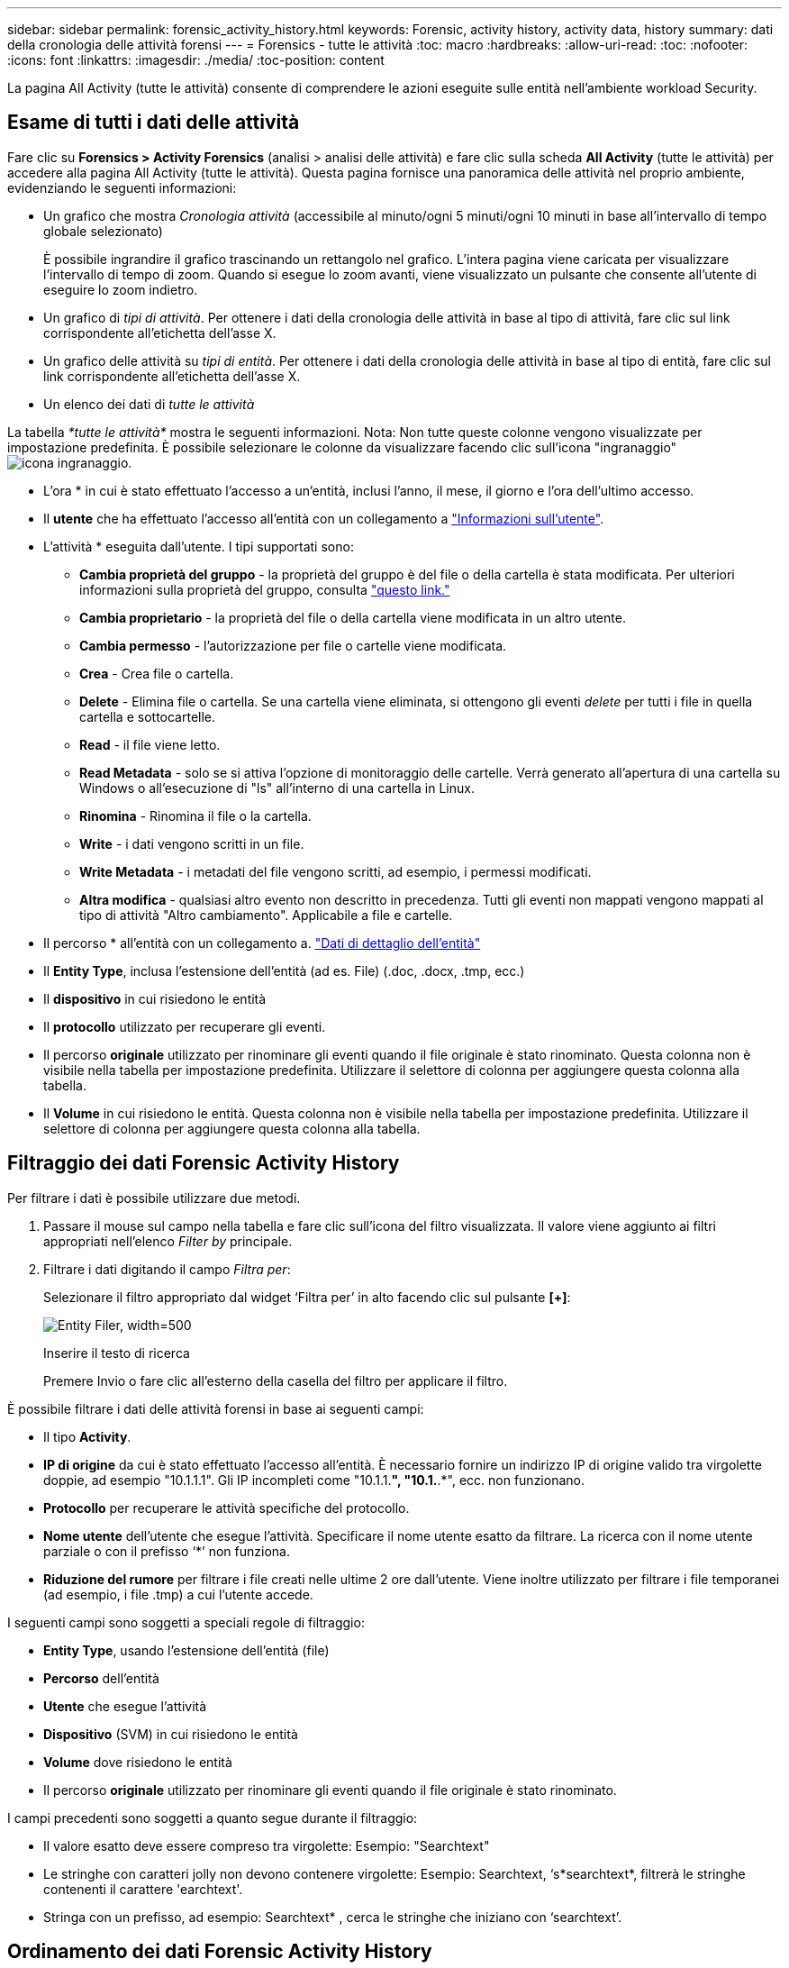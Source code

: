 ---
sidebar: sidebar 
permalink: forensic_activity_history.html 
keywords: Forensic, activity history, activity data, history 
summary: dati della cronologia delle attività forensi 
---
= Forensics - tutte le attività
:toc: macro
:hardbreaks:
:allow-uri-read: 
:toc: 
:nofooter: 
:icons: font
:linkattrs: 
:imagesdir: ./media/
:toc-position: content


[role="lead"]
La pagina All Activity (tutte le attività) consente di comprendere le azioni eseguite sulle entità nell'ambiente workload Security.



== Esame di tutti i dati delle attività

Fare clic su *Forensics > Activity Forensics* (analisi > analisi delle attività) e fare clic sulla scheda *All Activity* (tutte le attività) per accedere alla pagina All Activity (tutte le attività). Questa pagina fornisce una panoramica delle attività nel proprio ambiente, evidenziando le seguenti informazioni:

* Un grafico che mostra _Cronologia attività_ (accessibile al minuto/ogni 5 minuti/ogni 10 minuti in base all'intervallo di tempo globale selezionato)
+
È possibile ingrandire il grafico trascinando un rettangolo nel grafico. L'intera pagina viene caricata per visualizzare l'intervallo di tempo di zoom. Quando si esegue lo zoom avanti, viene visualizzato un pulsante che consente all'utente di eseguire lo zoom indietro.

* Un grafico di _tipi di attività_. Per ottenere i dati della cronologia delle attività in base al tipo di attività, fare clic sul link corrispondente all'etichetta dell'asse X.
* Un grafico delle attività su _tipi di entità_. Per ottenere i dati della cronologia delle attività in base al tipo di entità, fare clic sul link corrispondente all'etichetta dell'asse X.
* Un elenco dei dati di _tutte le attività_


La tabella _*tutte le attività*_ mostra le seguenti informazioni. Nota: Non tutte queste colonne vengono visualizzate per impostazione predefinita. È possibile selezionare le colonne da visualizzare facendo clic sull'icona "ingranaggio" image:GearIcon.png["icona ingranaggio"].

* L'ora * in cui è stato effettuato l'accesso a un'entità, inclusi l'anno, il mese, il giorno e l'ora dell'ultimo accesso.
* Il *utente* che ha effettuato l'accesso all'entità con un collegamento a link:forensic_user_overview.html["Informazioni sull'utente"].


* L'attività * eseguita dall'utente. I tipi supportati sono:
+
** *Cambia proprietà del gruppo* - la proprietà del gruppo è del file o della cartella è stata modificata. Per ulteriori informazioni sulla proprietà del gruppo, consulta link:https://docs.microsoft.com/en-us/previous-versions/orphan-topics/ws.11/dn789205(v=ws.11)?redirectedfrom=MSDN["questo link."]
** *Cambia proprietario* - la proprietà del file o della cartella viene modificata in un altro utente.
** *Cambia permesso* - l'autorizzazione per file o cartelle viene modificata.
** *Crea* - Crea file o cartella.
** *Delete* - Elimina file o cartella. Se una cartella viene eliminata, si ottengono gli eventi _delete_ per tutti i file in quella cartella e sottocartelle.
** *Read* - il file viene letto.
** *Read Metadata* - solo se si attiva l'opzione di monitoraggio delle cartelle. Verrà generato all'apertura di una cartella su Windows o all'esecuzione di "ls" all'interno di una cartella in Linux.
** *Rinomina* - Rinomina il file o la cartella.
** *Write* - i dati vengono scritti in un file.
** *Write Metadata* - i metadati del file vengono scritti, ad esempio, i permessi modificati.
** *Altra modifica* - qualsiasi altro evento non descritto in precedenza. Tutti gli eventi non mappati vengono mappati al tipo di attività "Altro cambiamento". Applicabile a file e cartelle.


* Il percorso * all'entità con un collegamento a. link:forensic_entity_detail.html["Dati di dettaglio dell'entità"]
* Il *Entity Type*, inclusa l'estensione dell'entità (ad es. File) (.doc, .docx, .tmp, ecc.)
* Il *dispositivo* in cui risiedono le entità
* Il *protocollo* utilizzato per recuperare gli eventi.
* Il percorso *originale* utilizzato per rinominare gli eventi quando il file originale è stato rinominato. Questa colonna non è visibile nella tabella per impostazione predefinita. Utilizzare il selettore di colonna per aggiungere questa colonna alla tabella.
* Il *Volume* in cui risiedono le entità. Questa colonna non è visibile nella tabella per impostazione predefinita. Utilizzare il selettore di colonna per aggiungere questa colonna alla tabella.




== Filtraggio dei dati Forensic Activity History

Per filtrare i dati è possibile utilizzare due metodi.

. Passare il mouse sul campo nella tabella e fare clic sull'icona del filtro visualizzata. Il valore viene aggiunto ai filtri appropriati nell'elenco _Filter by_ principale.
. Filtrare i dati digitando il campo _Filtra per_:
+
Selezionare il filtro appropriato dal widget ‘Filtra per’ in alto facendo clic sul pulsante *[+]*:

+
image:Forensic_Activity_Filter.png["Entity Filer, width=500"]

+
Inserire il testo di ricerca

+
Premere Invio o fare clic all'esterno della casella del filtro per applicare il filtro.



È possibile filtrare i dati delle attività forensi in base ai seguenti campi:

* Il tipo *Activity*.


* *IP di origine* da cui è stato effettuato l'accesso all'entità. È necessario fornire un indirizzo IP di origine valido tra virgolette doppie, ad esempio "10.1.1.1". Gli IP incompleti come "10.1.1.*", "10.1.*.*", ecc. non funzionano.
* *Protocollo* per recuperare le attività specifiche del protocollo.


* *Nome utente* dell'utente che esegue l'attività. Specificare il nome utente esatto da filtrare. La ricerca con il nome utente parziale o con il prefisso ‘*’ non funziona.
* *Riduzione del rumore* per filtrare i file creati nelle ultime 2 ore dall'utente. Viene inoltre utilizzato per filtrare i file temporanei (ad esempio, i file .tmp) a cui l'utente accede.


I seguenti campi sono soggetti a speciali regole di filtraggio:

* *Entity Type*, usando l'estensione dell'entità (file)
* *Percorso* dell'entità
* *Utente* che esegue l'attività
* *Dispositivo* (SVM) in cui risiedono le entità
* *Volume* dove risiedono le entità
* Il percorso *originale* utilizzato per rinominare gli eventi quando il file originale è stato rinominato.


I campi precedenti sono soggetti a quanto segue durante il filtraggio:

* Il valore esatto deve essere compreso tra virgolette: Esempio: "Searchtext"
* Le stringhe con caratteri jolly non devono contenere virgolette: Esempio: Searchtext, ‘s*searchtext*, filtrerà le stringhe contenenti il carattere 'earchtext'.
* Stringa con un prefisso, ad esempio: Searchtext* , cerca le stringhe che iniziano con ‘searchtext’.




== Ordinamento dei dati Forensic Activity History

È possibile ordinare i dati della cronologia delle attività in base a _Time, User, Source IP, Activity, Path_ e _Entity Type_. Per impostazione predefinita, la tabella viene ordinata in base a un ordine _time_ decrescente, il che significa che i dati più recenti verranno visualizzati per primi. L'ordinamento è disattivato per i campi _Device_ e _Protocol_.



== Esportazione di tutte le attività

È possibile esportare la cronologia delle attività in un file .CSV facendo clic sul pulsante _Export_ sopra la tabella Activity History (Cronologia attività). Si noti che vengono esportati solo i primi 100,000 record. A seconda della quantità di dati, l'esportazione potrebbe richiedere da pochi secondi a diversi minuti.



== Selezione colonna per tutte le attività

La tabella _All activity_ mostra le colonne Select per impostazione predefinita. Per aggiungere, rimuovere o modificare le colonne, fare clic sull'icona a forma di ingranaggio a destra della tabella e selezionare dall'elenco delle colonne disponibili.

image:CloudSecure_ActivitySelection.png["Activity Selector, width=30%"]



== Conservazione della cronologia delle attività

La cronologia delle attività viene mantenuta per 13 mesi per gli ambienti di sicurezza dei workload attivi.



== Applicabilità dei filtri nella pagina Forensics

|===


| Filtro | Che cosa fa | Esempio | Quali filtri sono applicabili? | Non applicabile per i filtri | Risultato 


| * (Asterisco) | consente di cercare tutto | Auto*03172022 | Utente, PERCORSO, tipo di entità, tipo di dispositivo, volume, Percorso originale |  | Restituisce tutte le risorse che iniziano con "Auto" e terminano con "03172022" 


| ? (punto interrogativo) | consente di cercare un numero specifico di caratteri | AutoSabotageUser1_03172022? | Utente, tipo di entità, dispositivo, volume |  | Restituisce AutoSabotageUser1_03172022A, AutoSabotageUser1_03172022AB, AutoSabotageUser1_031720225 e così via 


| OPPURE | consente di specificare più entità | AutoSabotageUser1_03172022 O AutoRansomUser4_03162022 | Utente, dominio, Nome utente, PERCORSO, tipo di entità, Periferica, percorso originale |  | Restituisce uno qualsiasi di AutoSabotageUser1_03172022 O AutoRansomUser4_03162022 


| NO | consente di escludere il testo dai risultati della ricerca | NON AutoRansomUser4_03162022 | Utente, dominio, Nome utente, PERCORSO, tipo di entità, PERCORSO originale, Volume | Dispositivo | Restituisce tutto ciò che non inizia con "AutoRansomUser4_03162022" 


| Nessuno | Ricerca i valori NULL in tutti i campi | Nessuno | Dominio |  | restituisce risultati in cui il campo di destinazione è vuoto 
|===


== Ricerca percorso / percorso originale

I risultati della ricerca con e senza / saranno diversi

|===


| /AutoDir1/AutoFile | Funziona 


| AutoDir1/Autofile | Non funziona 


| /AutoDir1/AutoFile (Dir1) | Dir1 la sottostringa parziale non funziona 


| "/AutoDir1/AutoFile03242022" | La ricerca esatta funziona 


| Auto*03242022 | Non funziona 


| AutoSabotageUser1_03172022? | Non funziona 


| /AutoDir1/AutoFile03242022 O /AutoDir1/AutoFile03242022 | Funziona 


| NON /AutoDir1/AutoFile03242022 | Funziona 


| NON /AutoDir1 | Funziona 


| NON /AutoFile03242022 | Non funziona 


| * | Mostra tutte le voci 
|===


== Risoluzione dei problemi

|===


| Problema | Provare 


| Nella tabella "tutte le attività", sotto la colonna ‘utente’, il nome utente viene visualizzato come: "ldap:HQ.COMPANYNAME.COM:S-1-5-21-3577637-1906459482-1437260136-1831817” o "ldap:default:80038003" | I motivi possibili potrebbero essere: 1. Nessun User Directory Collector ancora configurato. Per aggiungerne uno, accedere a *Admin > Data Collector > User Directory Collector* e fare clic su *+User Directory Collector*. Scegliere _Active Directory_ o _LDAP Directory Server_. 2. È stato configurato un User Directory Collector, ma si è arrestato o si trova in stato di errore. Accedere a *Admin > Data Collector > User Directory Collector* e controllare lo stato. Fare riferimento a. link:http://docs.netapp.com/us-en/cloudinsights/task_config_user_dir_connect.html#troubleshooting-user-directory-collector-configuration-errors["Risoluzione dei problemi di User Directory Collector"] sezione della documentazione per suggerimenti per la risoluzione dei problemi. Una volta eseguita la configurazione corretta, il nome verrà risolto automaticamente entro 24 ore. Se il problema persiste, verificare di aver aggiunto il Data Collector utente corretto. Assicurarsi che l'utente faccia effettivamente parte del server Active Directory/LDAP Directory aggiunto. 


| Alcuni eventi NFS non vengono visualizzati nell'interfaccia utente. | Controllare quanto segue: 1. È necessario eseguire un User Directory Collector per server ad con attributi POSIX impostati con l'attributo unixid attivato dall'interfaccia utente. 2. Qualsiasi utente che esegue l'accesso NFS deve essere visualizzato quando effettua una ricerca nella pagina utente dall'interfaccia utente 3. Gli eventi raw (eventi per i quali l'utente non è ancora stato scoperto) non sono supportati per NFS 4. L'accesso anonimo all'esportazione NFS non verrà monitorato. 5. Assicurarsi che la versione di NFS utilizzata sia inferiore a NFS4.1. 


| Dopo aver digitato alcune lettere contenenti un carattere jolly come l'asterisco (*) nei filtri delle pagine Forensics _All Activity_ o _Entities_, le pagine vengono caricate molto lentamente. | Un asterisco (*) nella stringa di ricerca cerca tutto. Tuttavia, le stringhe con caratteri jolly come _*<searchTerm>_ o _*<searchTerm>*_ causano una query lenta.
Per ottenere prestazioni migliori, utilizzare le stringhe di prefisso nel formato _<searchTerm>*_ (in altre parole, aggiungere l'asterisco (*) _dopo_ un termine di ricerca).
Esempio: Utilizzare la stringa _testvolume*_, invece di _*testvolume_ o _*test*volume_.

Utilizza una ricerca basata su prefisso per visualizzare tutte le attività sotto una data cartella in modo ricorrente (ricerca gerarchica). ad esempio _/path1/path2/path3_ o _"/path1/path2/path3"_ elenchiamo tutte le attività in modo ricorrente sotto _/path1/path2/path3_.
In alternativa, utilizzare l'opzione "Add to Filter" (Aggiungi al filtro) nella scheda All Activity (tutte le attività). 
|===